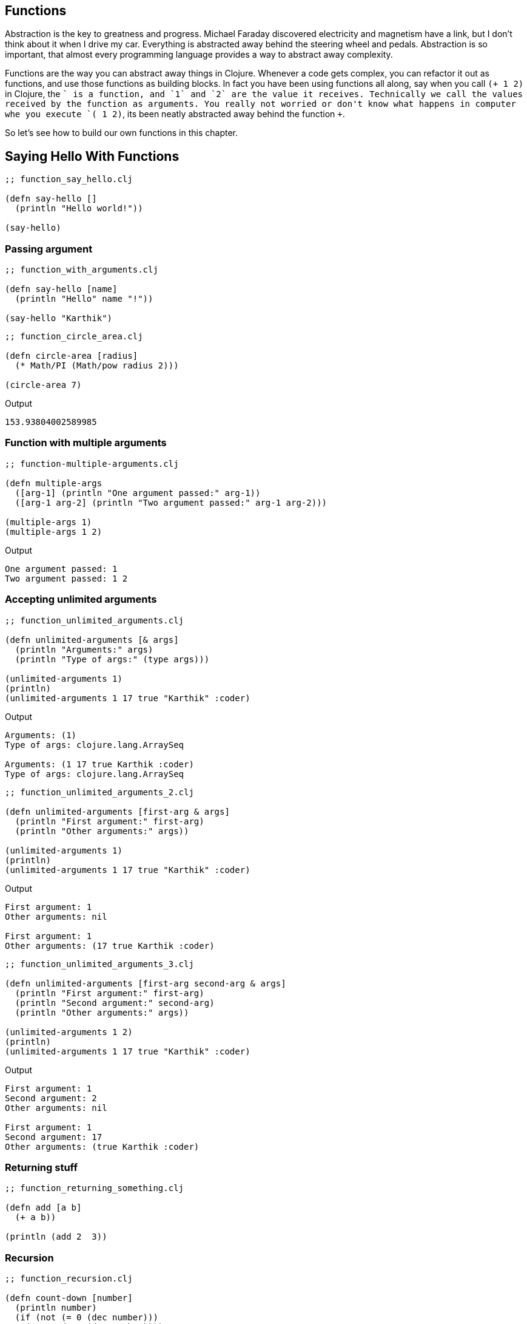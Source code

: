== Functions

Abstraction is the key to greatness and progress. Michael Faraday discovered electricity and magnetism have a link, but I don't think about it when I drive my car. Everything is abstracted away behind the steering wheel and pedals. Abstraction is so important, that almost every programming language provides a way to abstract away complexity.

Functions are the way you can abstract away things in Clojure. Whenever a code gets complex, you can refactor it out as functions, and use those functions as building blocks. In fact you have been using functions all along, say when you call `(+ 1 2)` in Clojure, the `+` is a function, and `1` and `2` are the value it receives. Technically we call the values received by the function as arguments. You really not worried or don't know what happens in computer whe you execute `(+ 1 2)`, its been neatly abstracted away behind the function `+`.

So let's see how to build our own functions in this chapter.


== Saying Hello With Functions

[source, clojure]
----
;; function_say_hello.clj

(defn say-hello []
  (println "Hello world!"))

(say-hello)
----

=== Passing argument

[source, clojure]
----
;; function_with_arguments.clj

(defn say-hello [name]
  (println "Hello" name "!"))

(say-hello "Karthik")
----

[source, clojure]
----
;; function_circle_area.clj

(defn circle-area [radius]
  (* Math/PI (Math/pow radius 2)))

(circle-area 7)
----

Output

----
153.93804002589985
----

=== Function with multiple arguments

[source, clojure]
----
;; function-multiple-arguments.clj

(defn multiple-args
  ([arg-1] (println "One argument passed:" arg-1))
  ([arg-1 arg-2] (println "Two argument passed:" arg-1 arg-2)))

(multiple-args 1)
(multiple-args 1 2)
----


Output

----
One argument passed: 1
Two argument passed: 1 2
----

=== Accepting unlimited arguments

[source, clojure]
----
;; function_unlimited_arguments.clj

(defn unlimited-arguments [& args]
  (println "Arguments:" args)
  (println "Type of args:" (type args)))

(unlimited-arguments 1)
(println)
(unlimited-arguments 1 17 true "Karthik" :coder)
----

Output

----
Arguments: (1)
Type of args: clojure.lang.ArraySeq

Arguments: (1 17 true Karthik :coder)
Type of args: clojure.lang.ArraySeq
----


[source, clojure]
----
;; function_unlimited_arguments_2.clj

(defn unlimited-arguments [first-arg & args]
  (println "First argument:" first-arg)
  (println "Other arguments:" args))

(unlimited-arguments 1)
(println)
(unlimited-arguments 1 17 true "Karthik" :coder)
----

Output

----
First argument: 1
Other arguments: nil

First argument: 1
Other arguments: (17 true Karthik :coder)
----

[source, clojure]
----
;; function_unlimited_arguments_3.clj

(defn unlimited-arguments [first-arg second-arg & args]
  (println "First argument:" first-arg)
  (println "Second argument:" second-arg)
  (println "Other arguments:" args))

(unlimited-arguments 1 2)
(println)
(unlimited-arguments 1 17 true "Karthik" :coder)
----

Output

----
First argument: 1
Second argument: 2
Other arguments: nil

First argument: 1
Second argument: 17
Other arguments: (true Karthik :coder)
----

=== Returning stuff

[source, clojure]
----
;; function_returning_something.clj

(defn add [a b]
  (+ a b))

(println (add 2  3))
----


=== Recursion

[source, clojure]
----
;; function_recursion.clj

(defn count-down [number]
  (println number)
  (if (not (= 0 (dec number)))
    (count-down (dec number))))

(count-down 5)
----

[source, clojure]
----
;; function_recur.clj

(defn count-down [number]
  (println number)
  (if (not (= 0 (dec number)))
    (recur (dec number))))

(count-down 5)
----

[source, clojure]
----
;; function_sum_using_recursion.clj

(defn sum [numbers total]
  (if (empty? numbers)
    total
    (recur (rest numbers) (+ total (first numbers)))))

(println (sum [1 2 3 4 5], 0))
----

[source, clojure]
----
;; function_collection_sum.clj

(defn sum [numbers total]
  (if (empty? numbers)
    total
    (recur (rest numbers) (+ total (first numbers)))))

(defn collection-sum [collection]
  (sum collection 0))

(println (collection-sum [1 2 3 4 5]))
----

=== Multimethods

[source, clojure]
----
;; without_multimethods.clj

(defn print-welcome-message [person]
  (cond
    (string? person) (println "Welcome" person)
    (vector? person) (println  "Welcome" (first person) "from" (last person))
    (map? person)    (println "Welcome" (person "name") "from" (person "from"))))

(print-welcome-message "Karthik from Chennai")
(print-welcome-message ["Kalam" "Ramanthapuram"])
(print-welcome-message {"name" "Bharathiyaar" "from" "Yettaiyapuram"})
----

Output

----
Welcome Karthik from Chennai
Welcome Kalam from Ramanthapuram
Welcome Bharathiyaar from Yettaiyapuram
----

[source, clojure]
----
;; with_multimethods.clj

(defn welcome-person [person]
  (cond
    (string? person) :welcome-person-string
    (vector? person) :welcome-person-vector
    (map? person)    :welcome-person-map))

(defmulti print-welcome-message welcome-person)

(defmethod print-welcome-message :welcome-person-string [person]
  (println "Welcome" person))

(defmethod print-welcome-message :welcome-person-vector [person]
  (println  "Welcome" (first person) "from" (last person)))

(defmethod print-welcome-message :welcome-person-map [person]
  (println "Welcome" (person "name") "from" (person "from")))

(print-welcome-message "Karthik from Chennai")
(print-welcome-message ["Kalam" "Ramanthapuram"])
(print-welcome-message {"name" "Bharathiyaar" "from" "Yettaiyapuram"})
----

Output

----
Welcome Karthik from Chennai
Welcome Kalam from Ramanthapuram
Welcome Bharathiyaar from Yettaiyapuram
----

=== Pre and Post Condition Checking

[source, clojure]
----
;; function_pre.clj

(defn sum [a b]
  {:pre [(number? a) (number? b)]}
  (+ a b))

(println (sum 4 5))
;; (println (sum "4" 5)) ;; Thows an error
----

[source, clojure]
----
;; function_post.clj

(defn sum [a b]
  {:post [(number? %)]}
  "45")

(defn sum-without-post [a b]
  "45")

(println (sum-without-post 4 5))
(println (sum 4 5)) ;; ; Assert failed: (number? %)
----

[source, clojure]
----
;; function_pre_post.clj

(defn sum [a b]
  {:pre [(number? a) (number? b)]
   :post [(number? %)]}
  (+ a b))

(println (sum 4 5))
----


=== Docstring

[source, clojure]
----
;; docstring.clj

(defn sum 
  "Adds two numbers passed as arguments.
   
   The argumets should be numbers.

   **Usage**

   ```clojure
   (sum 4 5) ;; returns 9
   ```
  " 
  [a b]
  {:pre [(number? a) (number? b)]}
  (+ a b))

(println (sum 4 5))
----

----
clj꞉user꞉> (doc sum)
-------------------------
user/sum
([a b])
  Adds two numbers passed as arguments.
   
   The argumets should be numbers.

   **Usage**

   ```clojure
   (sum 4 5) ;; returns 9
   ```
  
nil
----

image::images/docstring.png[]

=== Anonymous Functions


[source, clojure]
----
;; anonymous_function.clj

(def print-something
  (fn [something]
    (println something))))

(print-something "something is better than nothing")
----

Output

----
something is better than nothing
----


=== Functions returning functions

[source, clojure]
----
;; function_returning_function.clj

(defn multiplier [multiply-with]
  (fn [number]
    (* number multiply-with)))

(def double-it
  (multiplier 2))

(def triple-it
  (multiplier 3))

(double-it 21)

(triple-it 14)
----


